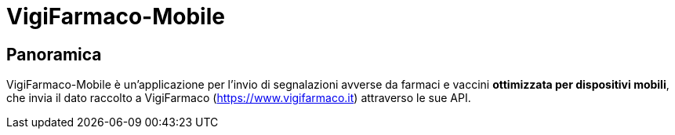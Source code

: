 = VigiFarmaco-Mobile

== Panoramica

VigiFarmaco-Mobile è un'applicazione per l'invio di segnalazioni avverse da farmaci e vaccini *ottimizzata per dispositivi mobili*, che invia il dato raccolto a VigiFarmaco (https://www.vigifarmaco.it) attraverso le sue API.

